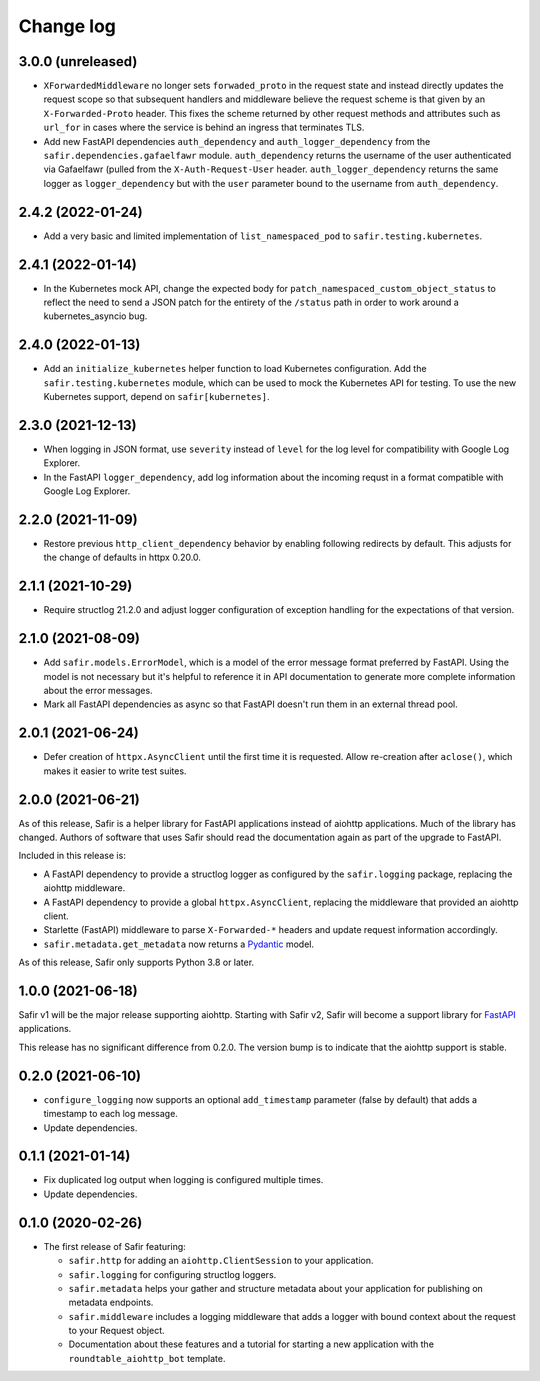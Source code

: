##########
Change log
##########

.. Headline template:
   X.Y.Z (YYYY-MM-DD)

3.0.0 (unreleased)
==================

- ``XForwardedMiddleware`` no longer sets ``forwaded_proto`` in the request state and instead directly updates the request scope so that subsequent handlers and middleware believe the request scheme is that given by an ``X-Forwarded-Proto`` header.
  This fixes the scheme returned by other request methods and attributes such as ``url_for`` in cases where the service is behind an ingress that terminates TLS.
- Add new FastAPI dependencies ``auth_dependency`` and ``auth_logger_dependency`` from the ``safir.dependencies.gafaelfawr`` module.
  ``auth_dependency`` returns the username of the user authenticated via Gafaelfawr (pulled from the ``X-Auth-Request-User`` header.
  ``auth_logger_dependency`` returns the same logger as ``logger_dependency`` but with the ``user`` parameter bound to the username from ``auth_dependency``.

2.4.2 (2022-01-24)
==================

- Add a very basic and limited implementation of ``list_namespaced_pod`` to ``safir.testing.kubernetes``.

2.4.1 (2022-01-14)
==================

- In the Kubernetes mock API, change the expected body for ``patch_namespaced_custom_object_status`` to reflect the need to send a JSON patch for the entirety of the ``/status`` path in order to work around a kubernetes_asyncio bug.

2.4.0 (2022-01-13)
==================

- Add an ``initialize_kubernetes`` helper function to load Kubernetes configuration.
  Add the ``safir.testing.kubernetes`` module, which can be used to mock the Kubernetes API for testing.
  To use the new Kubernetes support, depend on ``safir[kubernetes]``.

2.3.0 (2021-12-13)
==================

- When logging in JSON format, use ``severity`` instead of ``level`` for the log level for compatibility with Google Log Explorer.
- In the FastAPI ``logger_dependency``, add log information about the incoming requst in a format compatible with Google Log Explorer.

2.2.0 (2021-11-09)
==================

- Restore previous ``http_client_dependency`` behavior by enabling following redirects by default.
  This adjusts for the change of defaults in httpx 0.20.0.

2.1.1 (2021-10-29)
==================

- Require structlog 21.2.0 and adjust logger configuration of exception handling for the expectations of that version.

2.1.0 (2021-08-09)
==================

- Add ``safir.models.ErrorModel``, which is a model of the error message format preferred by FastAPI.
  Using the model is not necessary but it's helpful to reference it in API documentation to generate more complete information about the error messages.
- Mark all FastAPI dependencies as async so that FastAPI doesn't run them in an external thread pool.

2.0.1 (2021-06-24)
==================

- Defer creation of ``httpx.AsyncClient`` until the first time it is requested.
  Allow re-creation after ``aclose()``, which makes it easier to write test suites.

2.0.0 (2021-06-21)
==================

As of this release, Safir is a helper library for FastAPI applications instead of aiohttp applications.
Much of the library has changed.
Authors of software that uses Safir should read the documentation again as part of the upgrade to FastAPI.

Included in this release is:

- A FastAPI dependency to provide a structlog logger as configured by the ``safir.logging`` package, replacing the aiohttp middleware.
- A FastAPI dependency to provide a global ``httpx.AsyncClient``, replacing the middleware that provided an aiohttp client.
- Starlette (FastAPI) middleware to parse ``X-Forwarded-*`` headers and update request information accordingly.
- ``safir.metadata.get_metadata`` now returns a Pydantic_ model.

.. _Pydantic: https://pydantic-docs.helpmanual.io/

As of this release, Safir only supports Python 3.8 or later.

1.0.0 (2021-06-18)
==================

Safir v1 will be the major release supporting aiohttp.
Starting with Safir v2, Safir will become a support library for FastAPI_ applications.

.. _FastAPI: https://fastapi.tiangolo.com/

This release has no significant difference from 0.2.0.
The version bump is to indicate that the aiohttp support is stable.

0.2.0 (2021-06-10)
==================

- ``configure_logging`` now supports an optional ``add_timestamp`` parameter (false by default) that adds a timestamp to each log message.
- Update dependencies.

0.1.1 (2021-01-14)
==================

- Fix duplicated log output when logging is configured multiple times.
- Update dependencies.

0.1.0 (2020-02-26)
==================

- The first release of Safir featuring:
  
  - ``safir.http`` for adding an ``aiohttp.ClientSession`` to your application.
  - ``safir.logging`` for configuring structlog loggers.
  - ``safir.metadata`` helps your gather and structure metadata about your application for publishing on metadata endpoints.
  - ``safir.middleware`` includes a logging middleware that adds a logger with bound context about the request to your Request object.
  - Documentation about these features and a tutorial for starting a new application with the ``roundtable_aiohttp_bot`` template.
